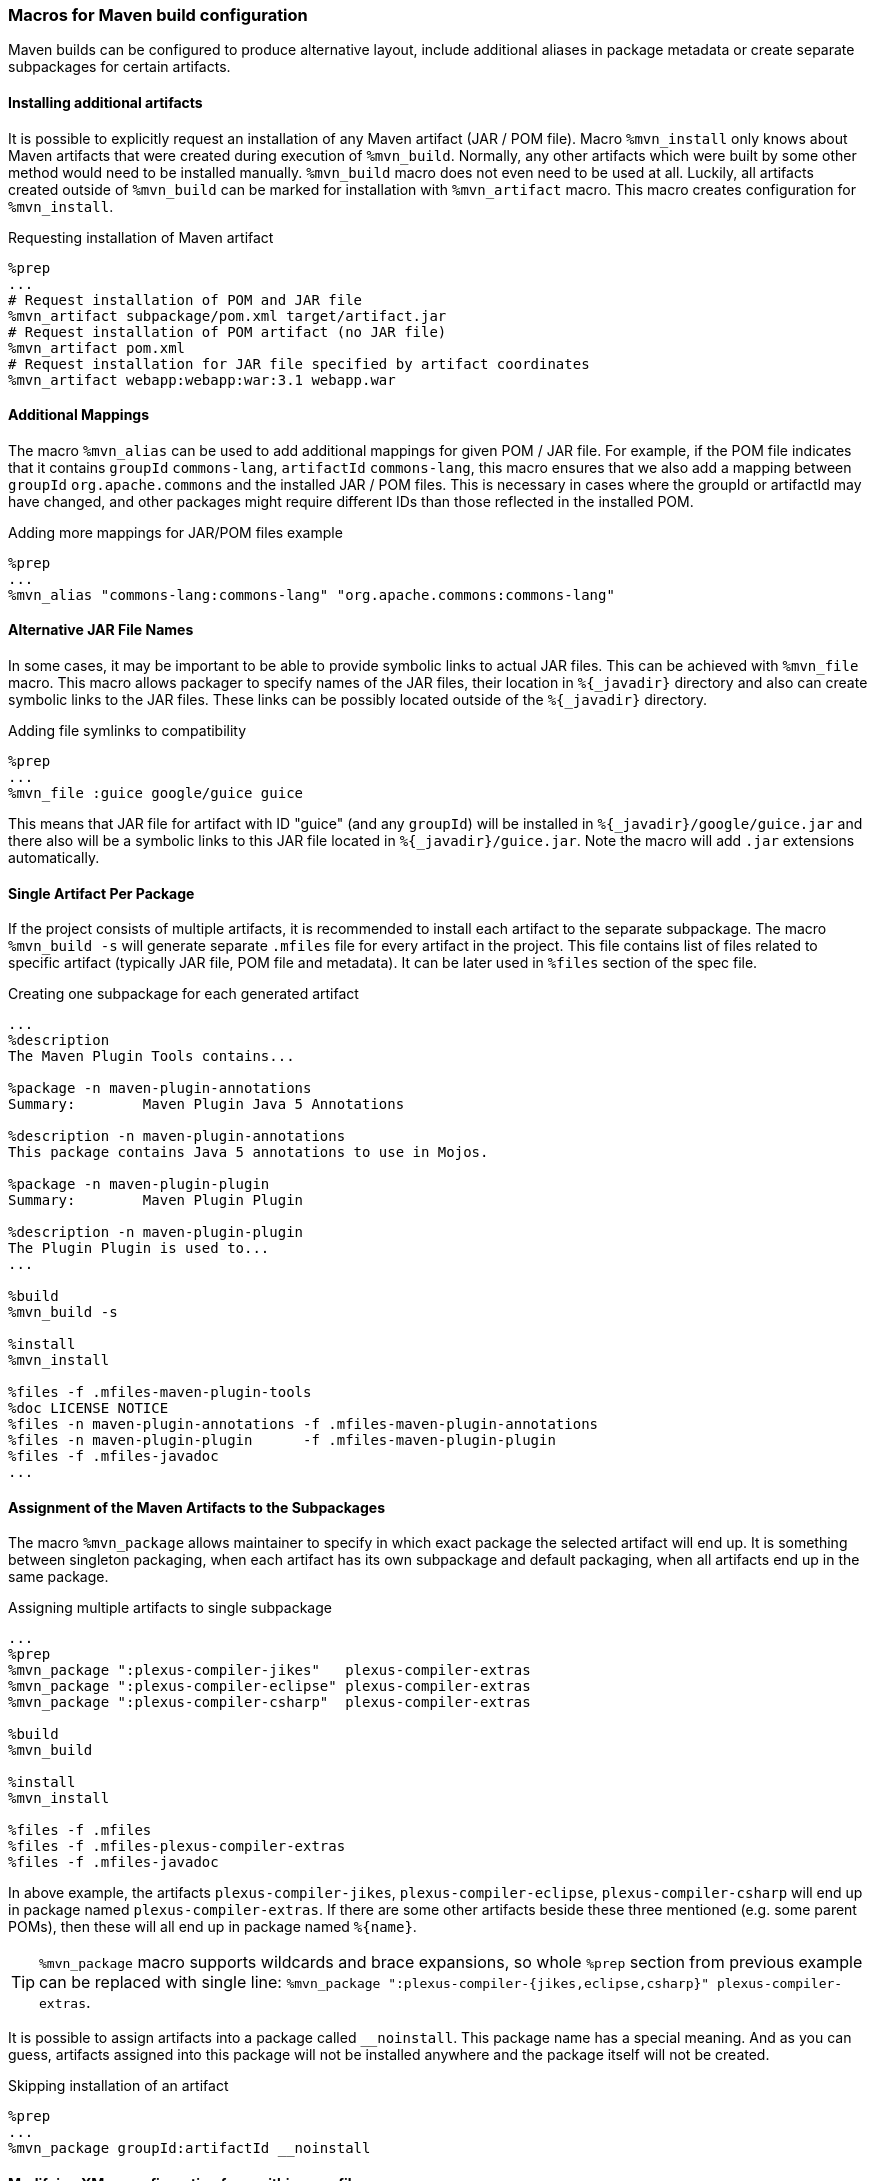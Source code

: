 === Macros for Maven build configuration
Maven builds can be configured to produce alternative layout, include additional aliases in package metadata or create separate subpackages for certain artifacts.

==== Installing additional artifacts
It is possible to explicitly request an installation of any Maven artifact (JAR / POM file).
Macro `%mvn_install` only knows about Maven artifacts that were created during execution of `%mvn_build`.
Normally, any other artifacts which were built by some other method would need to be installed manually.
`%mvn_build` macro does not even need to be used at all.
Luckily, all artifacts created outside of `%mvn_build` can be marked for installation with `%mvn_artifact` macro.
This macro creates configuration for `%mvn_install`.

.Requesting installation of Maven artifact
[source,spec]
----
%prep
...
# Request installation of POM and JAR file
%mvn_artifact subpackage/pom.xml target/artifact.jar
# Request installation of POM artifact (no JAR file)
%mvn_artifact pom.xml
# Request installation for JAR file specified by artifact coordinates
%mvn_artifact webapp:webapp:war:3.1 webapp.war
----

==== Additional Mappings
The macro `%mvn_alias` can be used to add additional mappings for given POM / JAR file.
For example, if the POM file indicates that it contains `groupId` `commons-lang`, `artifactId` `commons-lang`, this macro ensures that we also add a mapping between `groupId` `org.apache.commons` and the installed JAR / POM files.
This is necessary in cases where the groupId or artifactId may have changed, and other packages might require different IDs than those reflected in the installed POM.

.Adding more mappings for JAR/POM files example
[source,spec]
----
%prep
...
%mvn_alias "commons-lang:commons-lang" "org.apache.commons:commons-lang"
----

==== Alternative JAR File Names
In some cases, it may be important to be able to provide symbolic links to actual JAR files.
This can be achieved with `%mvn_file` macro.
This macro allows packager to specify names of the JAR files, their location in `%{_javadir}` directory and also can create symbolic links to the JAR files.
These links can be possibly located outside of the `%{_javadir}` directory.

.Adding file symlinks to compatibility
[source,spec]
----
%prep
...
%mvn_file :guice google/guice guice
----

This means that JAR file for artifact with ID "guice" (and any `groupId`) will be installed in `%{_javadir}/google/guice.jar` and there also will be a symbolic links to this JAR file located in `%{_javadir}/guice.jar`.
Note the macro will add `.jar` extensions automatically.

==== Single Artifact Per Package
If the project consists of multiple artifacts, it is recommended to install each artifact to the separate subpackage.
The macro `%mvn_build -s` will generate separate `.mfiles` file for every artifact in the project.
This file contains list of files related to specific artifact (typically JAR file, POM file and metadata).
It can be later used in `%files` section of the spec file.

.Creating one subpackage for each generated artifact
[source,spec]
----
...
%description
The Maven Plugin Tools contains...

%package -n maven-plugin-annotations
Summary:        Maven Plugin Java 5 Annotations

%description -n maven-plugin-annotations
This package contains Java 5 annotations to use in Mojos.

%package -n maven-plugin-plugin
Summary:        Maven Plugin Plugin

%description -n maven-plugin-plugin
The Plugin Plugin is used to...
...

%build
%mvn_build -s

%install
%mvn_install

%files -f .mfiles-maven-plugin-tools
%doc LICENSE NOTICE
%files -n maven-plugin-annotations -f .mfiles-maven-plugin-annotations
%files -n maven-plugin-plugin      -f .mfiles-maven-plugin-plugin
%files -f .mfiles-javadoc
...
----

==== Assignment of the Maven Artifacts to the Subpackages
The macro `%mvn_package` allows maintainer to specify in which exact package the selected artifact will end up.
It is something between singleton packaging, when each artifact has its own subpackage and default packaging, when all artifacts end up in the same package.

.Assigning multiple artifacts to single subpackage
[source,spec]
----
...
%prep
%mvn_package ":plexus-compiler-jikes"   plexus-compiler-extras
%mvn_package ":plexus-compiler-eclipse" plexus-compiler-extras
%mvn_package ":plexus-compiler-csharp"  plexus-compiler-extras

%build
%mvn_build

%install
%mvn_install

%files -f .mfiles
%files -f .mfiles-plexus-compiler-extras
%files -f .mfiles-javadoc
----

In above example, the artifacts `plexus-compiler-jikes`, `plexus-compiler-eclipse`, `plexus-compiler-csharp` will end up in package named `plexus-compiler-extras`.
If there are some other artifacts beside these three mentioned (e.g. some parent POMs), then these will all end up in package named `%{name}`.

[TIP]
====
`%mvn_package` macro supports wildcards and brace expansions, so whole `%prep` section from previous example can be replaced with single line: `%mvn_package ":plexus-compiler-{jikes,eclipse,csharp}" plexus-compiler-extras`.
====

It is possible to assign artifacts into a package called `__noinstall`.
This package name has a special meaning.
And as you can guess, artifacts assigned into this package will not be installed anywhere and the package itself will not be created.

.Skipping installation of an artifact
[source,spec]
----
%prep
...
%mvn_package groupId:artifactId __noinstall
----

==== Modifying XMvn configuration from within spec file
Some packages might need to modify XMvn's configuration in order to build successfully or from other reasons.
This can be achieved with `mvn_config` macro.
For example, some old package can use `enum` as an identifier, but it is also keyword since Java 1.5.
Such package will probably fail to build on current systems.
This problem can be easily solved by passing `-source 1.4` to the compiler, so one could add following line to the spec file:

.Overriding default XMvn configuration
[source,spec]
----
%prep
...
%mvn_config buildSettings/compilerSource 1.4
----

XMvn's configuration is quite complex, but well documented at the project's https://mizdebsk.fedorapeople.org/xmvn/site/[official website].
The website should always be used as a primary source of information about XMvn configuration.

[TIP]
====
Read about XMvn's configuration https://mizdebsk.fedorapeople.org/xmvn/site/configuration.html[basics] and see the full https://mizdebsk.fedorapeople.org/xmvn/site/config.html[configuration reference].
====

[TIP]
====
All `%mvn_` macros have their own manual page which contains details on how to use them.
All possible options should be documented there.
These manual pages should be considered most up to date documentation right after source code.
Try for example `man mvn_file`.
These pages are also included in the <<_manpages, Appendix>>.
====
